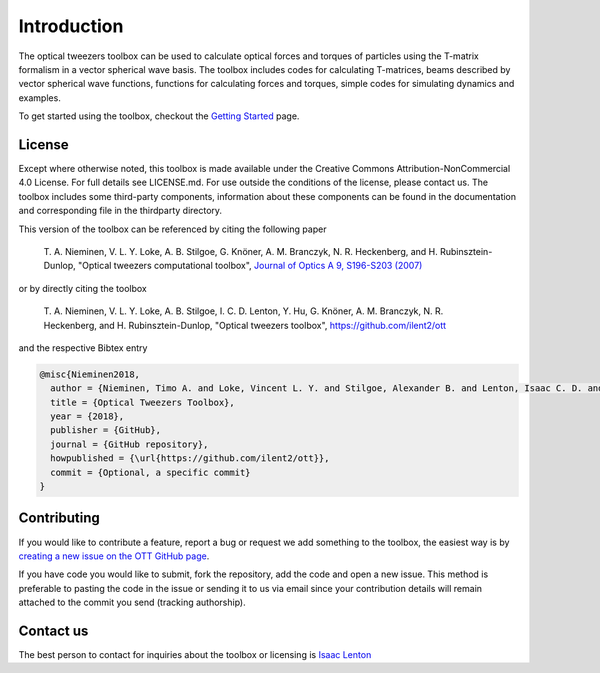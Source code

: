 
############
Introduction
############

The optical tweezers toolbox can be used to calculate optical forces and
torques of particles using the T-matrix formalism in a vector spherical
wave basis. The toolbox includes codes for calculating T-matrices, beams
described by vector spherical wave functions, functions for calculating
forces and torques, simple codes for simulating dynamics and examples.

To get started using the toolbox, checkout the `Getting
Started <Getting-Started>`__ page.

License
=======

Except where otherwise noted, this toolbox is made available under the
Creative Commons Attribution-NonCommercial 4.0 License. For full details
see LICENSE.md. For use outside the conditions of the license, please
contact us. The toolbox includes some third-party components,
information about these components can be found in the documentation and
corresponding file in the thirdparty directory.

This version of the toolbox can be referenced by citing the following
paper

    T. A. Nieminen, V. L. Y. Loke, A. B. Stilgoe, G. Knöner, A. M.
    Branczyk, N. R. Heckenberg, and H. Rubinsztein-Dunlop, "Optical
    tweezers computational toolbox", `Journal of Optics A 9, S196-S203
    (2007) <http://iopscience.iop.org/1464-4258/9/8/S12/>`__

or by directly citing the toolbox

    T. A. Nieminen, V. L. Y. Loke, A. B. Stilgoe, I. C. D. Lenton, Y.
    Hu, G. Knöner, A. M. Branczyk, N. R. Heckenberg, and H.
    Rubinsztein-Dunlop, "Optical tweezers toolbox",
    https://github.com/ilent2/ott

and the respective Bibtex entry

.. code:: latex

    @misc{Nieminen2018,
      author = {Nieminen, Timo A. and Loke, Vincent L. Y. and Stilgoe, Alexander B. and Lenton, Isaac C. D. and Kn{\ifmmode\ddot{o}\else\"{o}\fi}ner, Gregor and Bra{\ifmmode\acute{n}\else\'{n}\fi}czyk, Agata M. and Heckenberg, Norman R. and Rubinsztein-Dunlop, Halina},
      title = {Optical Tweezers Toolbox},
      year = {2018},
      publisher = {GitHub},
      journal = {GitHub repository},
      howpublished = {\url{https://github.com/ilent2/ott}},
      commit = {Optional, a specific commit}
    }

Contributing
============

If you would like to contribute a feature, report a bug or request we
add something to the toolbox, the easiest way is by `creating a new
issue on the OTT GitHub page <https://github.com/ilent2/ott/issues>`__.

If you have code you would like to submit, fork the repository, add the
code and open a new issue. This method is preferable to pasting the code
in the issue or sending it to us via email since your contribution
details will remain attached to the commit you send (tracking
authorship).

Contact us
==========

The best person to contact for inquiries about the toolbox or licensing
is `Isaac Lenton <mailto:uqilento@uq.edu.au>`__
